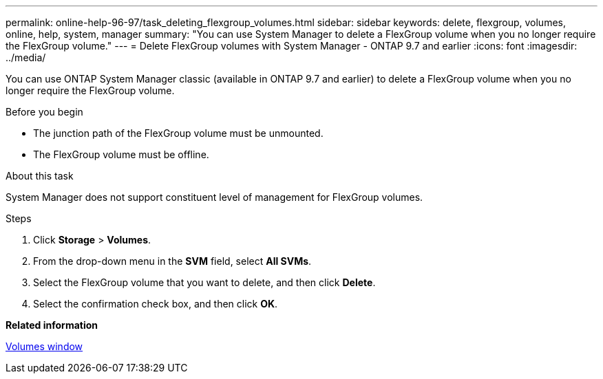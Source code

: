 ---
permalink: online-help-96-97/task_deleting_flexgroup_volumes.html
sidebar: sidebar
keywords: delete, flexgroup, volumes, online, help, system, manager
summary: "You can use System Manager to delete a FlexGroup volume when you no longer require the FlexGroup volume."
---
= Delete FlexGroup volumes with System Manager - ONTAP 9.7 and earlier
:icons: font
:imagesdir: ../media/

[.lead]
You can use ONTAP System Manager classic (available in ONTAP 9.7 and earlier) to delete a FlexGroup volume when you no longer require the FlexGroup volume.

.Before you begin

* The junction path of the FlexGroup volume must be unmounted.
* The FlexGroup volume must be offline.

.About this task

System Manager does not support constituent level of management for FlexGroup volumes.

.Steps

. Click *Storage* > *Volumes*.
. From the drop-down menu in the *SVM* field, select *All SVMs*.
. Select the FlexGroup volume that you want to delete, and then click *Delete*.
. Select the confirmation check box, and then click *OK*.

*Related information*

xref:reference_volumes_window.adoc[Volumes window]
